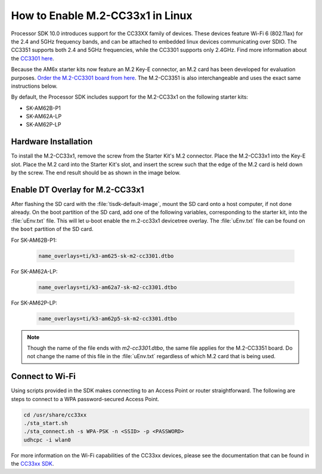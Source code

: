.. _enable_m2cc3301:

#################################
How to Enable M.2-CC33x1 in Linux
#################################

Processor SDK 10.0 introduces support for the CC33XX family of devices.
These devices feature Wi-Fi 6 (802.11ax) for the 2.4 and 5GHz frequency bands,
and can be attached to embedded linux devices communicating over SDIO.
The CC3351 supports both 2.4 and 5GHz frequencies, while the CC3301 supports only 2.4GHz.
Find more information about the `CC3301 here <https://www.ti.com/product/CC3301>`_.

Because the AM6x starter kits now feature an M.2 Key-E connector, an M.2 card has been
developed for evaluation purposes. `Order the M.2-CC3301 board from here <https://www.ti.com/tool/M2-CC3301>`_.
The M.2-CC3351 is also interchangeable and uses the exact same instructions below. 

By default, the Processor SDK includes support for the M.2-CC33x1 on the following starter kits:

* SK-AM62B-P1
* SK-AM62A-LP
* SK-AM62P-LP

*********************
Hardware Installation
*********************

To install the M.2-CC33x1, remove the screw from the Starter Kit's M.2 connector. Place the M.2-CC33x1 into the
Key-E slot. Place the M.2 card into the Starter Kit's slot, and insert the screw such that the edge of the
M.2 card is held down by the screw. The end result should be as shown in the image below.

.. Image:: /images/m2-cc3351.jpg
     :align: center
     :height: 360

********************************
Enable DT Overlay for M.2-CC33x1
********************************

After flashing the SD card with the :file:`tisdk-default-image`, mount the SD card onto a host computer, if not done already.
On the boot partition of the SD card, add one of the following variables, corresponding to the starter kit,
into the :file:`uEnv.txt` file. This will let u-boot enable the m.2-cc33x1 devicetree overlay. The :file:`uEnv.txt` file can be found on the ``boot``
partition of the SD card. 

For SK-AM62B-P1: 

    .. code-block:: console

        name_overlays=ti/k3-am625-sk-m2-cc3301.dtbo

For SK-AM62A-LP: 

    .. code-block:: console

        name_overlays=ti/k3-am62a7-sk-m2-cc3301.dtbo

For SK-AM62P-LP: 

    .. code-block:: console

        name_overlays=ti/k3-am62p5-sk-m2-cc3301.dtbo



.. note:: 

    Though the name of the file ends with `m2-cc3301.dtbo`, the same file applies for the M.2-CC3351 board.
    Do not change the name of this file in the :file:`uEnv.txt` regardless of which M.2 card that is being used.


****************
Connect to Wi-Fi
****************

Using scripts provided in the SDK makes connecting to an Access Point or router straightforward.
The following are steps to connect to a WPA password-secured Access Point. 

.. code-block:: console

    cd /usr/share/cc33xx
    ./sta_start.sh
    ./sta_connect.sh -s WPA-PSK -n <SSID> -p <PASSWORD>
    udhcpc -i wlan0

For more information on the Wi-Fi capabilities of the CC33xx devices, please 
see the documentation that can be found in the `CC33xx SDK <https://www.ti.com/tool/CC33XX-SOFTWARE>`_.
